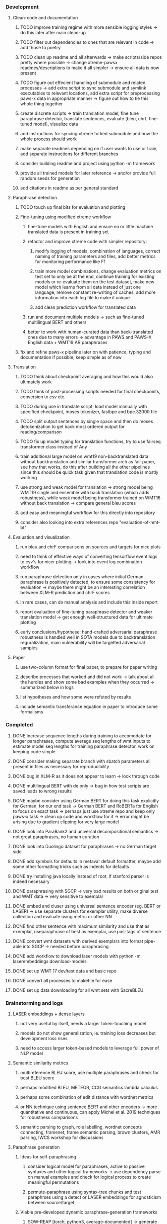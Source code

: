 *** Development

**** Clean-code and documentation
***** TODO improve training regime with more sensible logging styles -> do this later after main clean-up
***** TODO filter out dependencies to ones that are relevant in code -> add those to poetry
***** TODO clean up readme and all afterwards -> make scripts/side repos pretty where possible -> change xtreme-pawsx readmes/descriptions to make it all simpler -> ensure all data is now present
***** TODO figure out effecient handling of submodule and related processes -> add extra script to sync submodule and symlink executables to relevant locations, add extra script for preprocessing paws-x data in appropriate manner -> figure out how to tie this whole thing together

***** create discrete scripts -> train translation model, fine tune paraphrase detector, translate sentences, evaluate (bleu, chrf, fine-tuned model), visualize data
***** add instructions for syncing xtreme forked submodule and how the whole process should work
***** make separate readmes depending on if user wants to use or train, add separate instructions for different branches
***** consider building readme and project using python -m framework
***** provide all trained models for later reference -> and/or provide full random seeds for generation
***** add citations in readme as per general standard

**** Paraphrase detection
***** TODO touch up final bits for evaluation and plotting
***** Fine-tuning using modified xtreme workflow
****** fine-tune models with English and ensure no or little machine translated data is present in training set
****** refactor and improve xtreme code with simpler repository:
******* modify logging of models, combination of languages, correct naming of training parameters and files, add better metrics for monitoring performance like F1
******* train more model combinations, change evaluation metrics on test set to only be at the end, continue training for existing models or re-evaluate them on the test dataset, make new model which learns from all data instead of just one language, remove constant re-writing of caches, add more information into each log file to make it unique
******* add clean prediction workflow for translated data
****** run and document multiple models -> such as fine-tuned multilingual BERT and others
****** better to work with human-curated data than back-translated ones due to many errors -> advantage in PAWS and PAWS-X English data + WMT19 AR paraphrases
***** fix and refine paws-x pipeline later on with patience, typing and documentation if possible, keep simple as of now

**** Translation
***** TODO think about checkpoint averaging and how this would also ultimately work
***** TODO think of post-processing scripts needed for final checkpoints, conversion to csv etc.
***** TODO during use in translate script, load model manually with specified checkpoint, moses tokenizer, fastbpe and bpe.32000 file
***** TODO split output sentences by single space and then do moses detokenization to get back most ordered output for reading/comparison
***** TODO fix up model typing for translation functions, try to use fairseq transformer class instead of Any
***** train additional large model on wmt19 non-backtranslated data without backtranslation and similar transformer arch as fair paper, see how that works, do this after building all the other pipelines since this should be quick task given that translation code is mostly working
***** use strong and weak model for translation -> strong model being WMT19 single and ensemble with back translation (which adds robustness), while weak model being transformer trained on WMT16 without back translation -> compare general bleu scores
***** add easy and meaningful workflow for this directly into repository
***** consider also looking into extra references repo "evaluation-of-nmt-bt"

**** Evaluation and visualization
***** run bleu and chrF comparisons on sources and targets for nice plots 
***** need to think of effective ways of converting tensorflow event logs to csv's for nicer plotting -> look into event log combination workflow
***** run paraphrase detection only in cases where initial German paraphrase is positively detected, to ensure some consistency for evaluation -> maybe there might be an interesting correlation between XLM-R prediction and chrF scores
***** in rare cases, can do manual analysis and include this inside report
***** report evaluation of fine-tuning paraphrase detector and weaker translation model -> get enough well-structured data for ultimate plotting
***** early conclusions/hypothese: hand-crafted adversarial paraphrase robustness is handled well in SOTA models due to backtranslation reguralization, main vulnerability will be targetted adversarial samples

**** Paper
***** use two-column format for final paper, to prepare for paper writing
***** describe processes that worked and did not work -> talk about all the hurdles and show some bad examples when they occurred -> summarized below in logs
***** list hypotheses and how some were refuted by results
***** include semantic transferance equation in paper to introduce some formalisms

*** Completed
***** DONE Increase sequence lengths during training to accomodate for longer paraphrases, compute average seq lengths of wmt inputs to estimate model seq lengths for training paraphrase detector, work on keeping code simple
      CLOSED: [2020-07-14 Tue 14:53]
***** DONE consider making separate branch with sbatch parameters all present in files as necessary for reproducibility
      CLOSED: [2020-07-09 Thu 16:30]
***** DONE bug in XLM-R as it does not appear to learn -> look through code
      CLOSED: [2020-06-17 Wed 16:47]
***** DONE multilingual BERT with de only -> bug in how test scripts are saved leads to wrong results
      CLOSED: [2020-06-17 Wed 16:48]
***** DONE maybe consider using German BERT for doing this task explicitly for German, for our end task -> German BERT and RoBERTa for English to focus on exact task -> perhaps just use xtreme repo and keep only paws-x task -> clean up code and workflow for it -> error might be arising due to gradient clipping for very large model
      CLOSED: [2020-06-17 Wed 16:48]
***** DONE look into ParaBank2 and universal decompositional semantics -> not great paraphrases, no human curation
      CLOSED: [2020-06-05 Fri 14:28]
***** DONE look into Duolingo dataset for paraphrases -> no German target side
      CLOSED: [2020-06-05 Fri 13:56]
***** DONE add symbols for defaults in metavar default formatter, maybe add some other formatting tricks such as indents for defaults
      CLOSED: [2020-06-02 Tue 17:55]
***** DONE try installing java locally instead of root, if stanford parser is indeed necessary
      CLOSED: [2020-05-29 Fri 15:23]
***** DONE paraphrasing with SGCP -> very bad results on both original test and WMT data -> very sensitive to exemplar
      CLOSED: [2020-05-28 Thu 18:14]
***** DONE embed and cluser using universal sentence encoder (eg. BERT or LASER) -> use separate clusters for exemplar utility, make diverse collection and evaluate using metric or other NN
      CLOSED: [2020-05-28 Thu 17:52]
***** DONE find other sentence with maximum similarity and use that as exemplar, useparaphrase of best as exemplar, use pos-tags of sentence
      CLOSED: [2020-05-28 Thu 17:52]
***** DONE convert wmt datasets with derived exemplars into format pipe-able into SGCP -> needed before paraphrasing
      CLOSED: [2020-05-28 Thu 17:52]
***** DONE add workflow to download laser models with python -m laserembeddings download-models
      CLOSED: [2020-05-28 Thu 17:49]
***** DONE set up WMT 17 dev/test data and basic repo
      CLOSED: [2020-04-29 Wed 15:57]
***** DONE convert all processes to makefile for ease
      CLOSED: [2020-05-04 Mon 15:31]
***** DONE set up data downloading for all wmt sets with SacreBLEU
      CLOSED: [2020-05-17 Sun 21:58]

*** Brainstorming and logs
**** LASER embeddings + dense layers
***** not very useful by itself, needs a larger token-touching model
***** models do not show generalization, ie. training loss decreases but development loss rises
***** need to access larger token-based models to leverage full power of NLP model

**** Semantic similarity metrics
***** multireference BLEU score, use multiple paraphrases and check for best BLEU score
***** perhaps modified BLEU, METEOR, CCG semantics lambda calculus
***** perhaps some combination of edit distance with wordnet metrics
***** or NN technique using sentence BERT and other encoders -> more quantitative and continuous, can apply Michel et al. 2019 techniques for robustness comparisons
***** semantic parsing to graph, role labelling, wordnet concepts connecting, framenet, frame semantic parsing, brown clusters, AMR parsing, IWCS workshop for discussions 

**** Paraphrase generation
***** Ideas for self-paraphrasing
****** consider logical model for paraphrases, active to passive syntaxes and other logical frameworks -> use dependency parse on manual examples and check for logical process to create meaningful permutations
****** permute-paraphrase using syntax-tree chunks and test paraphrses using a detect or LASER embeddings for agnosticism between source/target

***** Viable pre-developed dynamic paraphrase-generation frameworks
****** SOW-REAP [torch, python3, average-documented] -> generate paraphrases without exemplar sentence form, worth trying out -> still poor results and only SOW model appears to be robust
******* refactor/extract out SOW model, shorten pipeline in sow to reduce computation and make input simpler
******* make quick samples from SOW and hand-select good ones, test them manually on fairseq NMT system for en-de to probe robustness
******* fork sow repo and clean code, remove bugs and make better documented with dep tracking and clearer instructions
******* require nltk word tokenize before main processing

****** SGCP [torch, python3, well-documented] -> generate paraphrases given exemplar sentence form, limitation is that exemplar sentence is a hard dependency, poor performance and not very semantically sound paraphrases
******* ParaNMT is likely to be better than QQPos since latter was trained only on qns
******* BERT score, BERT, RoBERTa for detecting paraphrases and quality
******* hand-written exemplar for meaningful output
******* remove exemplar sentence and replace with syntax form
******* clustering is done by meaning and not syntax -> or try difference via standard parse -> or random
******* provision of syntax directly instead of exemplar sentence
******* fix bug in sgcp to write all outs on separate lines and to not compute any similarity
******* change k means to find best number of clusters
******* add various paraphrase generation styles for SGCP such as same cluster, other cluster and same as source
******* require nltk word tokenize before main processing
******* future-idea: end-to-end paraphrase generation with adversarial goal, but unrealistic given time-frame and support

***** Legacy frameworks
****** Pair-it [tensorflow, python3, poorly documented] -> has potential to work but requires major refactoring
****** SCPN [torch, python2.7, poorly documented] -> buggy, but some examples work

**** Data augmenttion
***** look into nli adversarial datasets -> Nevin and Aatlantise
***** either look for paraphrase source and target pair which are closest to gold ones and augment data with these -> is safer to train with and can possibly improve overall translation quality
***** otherwise, find paraphrase which is close on source side but problematic on target side and augment these with gold target -> acts as a regularizing anchor and possibly adds some stability
***** Zipf's law should apply to syntax chunks, bias might still be present
***** anchor might still be useful, look for similar syntax on the target side that can be substituted -> maybe some kind of imitation to make augmented pairs 
***** consider contributing paraphrases to data augmentation libraries from research
***** noise is not problematic since there is already noise present in normal training data
***** meaning preserving + adversarial outcome -> then useful
***** augmentation is important if adversarial attack is successful, maybe syntax real-life frequency has effect
      
